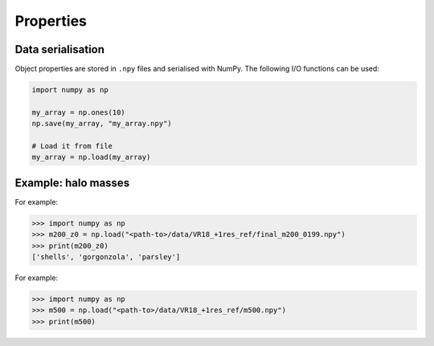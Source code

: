 .. _properties:

Properties
=====

Data serialisation
------------

Object properties are stored in ``.npy`` files and serialised with NumPy. The following I/O
functions can be used:

.. code-block:: python

   import numpy as np

   my_array = np.ones(10)
   np.save(my_array, "my_array.npy")

   # Load it from file
   my_array = np.load(my_array)


Example: halo masses
----------------

For example:

>>> import numpy as np
>>> m200_z0 = np.load("<path-to>/data/VR18_+1res_ref/final_m200_0199.npy")
>>> print(m200_z0)
['shells', 'gorgonzola', 'parsley']

For example:

>>> import numpy as np
>>> m500 = np.load("<path-to>/data/VR18_+1res_ref/m500.npy")
>>> print(m500)